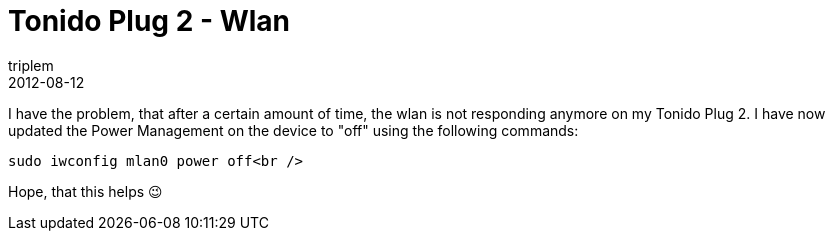 = Tonido Plug 2 - Wlan
triplem
2012-08-12
:jbake-type: post
:jbake-status: published
:jbake-tags: Linux, WLan

I have the problem, that after a certain amount of time, the wlan is not responding anymore on my Tonido Plug 2. I have now updated the Power Management on the device to "off" using the following commands:

----
sudo iwconfig mlan0 power off<br />
----

Hope, that this helps 😉